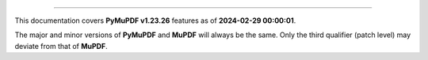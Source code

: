 ----

This documentation covers **PyMuPDF v1.23.26** features as of **2024-02-29 00:00:01**.

The major and minor versions of **PyMuPDF** and **MuPDF** will always be the same. Only the third qualifier (patch level) may deviate from that of **MuPDF**.

